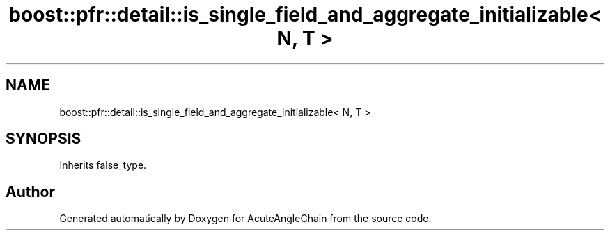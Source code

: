 .TH "boost::pfr::detail::is_single_field_and_aggregate_initializable< N, T >" 3 "Sun Jun 3 2018" "AcuteAngleChain" \" -*- nroff -*-
.ad l
.nh
.SH NAME
boost::pfr::detail::is_single_field_and_aggregate_initializable< N, T >
.SH SYNOPSIS
.br
.PP
.PP
Inherits false_type\&.

.SH "Author"
.PP 
Generated automatically by Doxygen for AcuteAngleChain from the source code\&.

